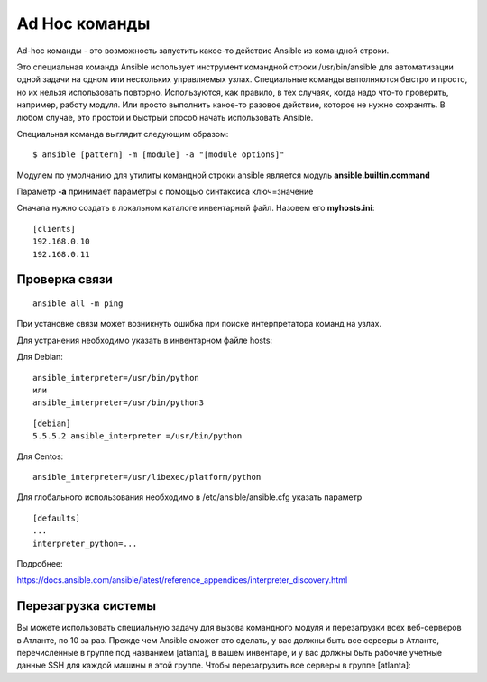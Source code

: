 Ad Hoc команды
""""""""""""""""

Ad-hoc команды - это возможность запустить какое-то действие Ansible из командной строки.

Это специальная команда Ansible использует инструмент командной строки /usr/bin/ansible для автоматизации одной задачи на одном или нескольких управляемых узлах. Специальные команды выполняются быстро и просто, но их нельзя использовать повторно. Используются, как правило, в тех случаях, когда надо что-то проверить, например, работу модуля. Или просто выполнить какое-то разовое действие, которое не нужно сохранять. В любом случае, это простой и быстрый способ начать использовать Ansible.

Специальная команда выглядит следующим образом:

::

        $ ansible [pattern] -m [module] -a "[module options]"


Модулем по умолчанию для утилиты командной строки ansible является модуль **ansible.builtin.command**

Параметр **-a** принимает параметры с помощью синтаксиса ключ=значение

Сначала нужно создать в локальном каталоге инвентарный файл. Назовем его **myhosts.ini**:

::

        [clients]
        192.168.0.10
        192.168.0.11


Проверка связи
~~~~~~~~~~~~~~~~~

::
	
	ansible all -m ping

При установке связи может возникнуть ошибка при поиске интерпретатора команд на узлах.

Для устранения необходимо указать в инвентарном файле hosts:

Для Debian:

::

        ansible_interpreter=/usr/bin/python
        или
        ansible_interpreter=/usr/bin/python3

::

        [debian]
        5.5.5.2 ansible_interpreter =/usr/bin/python


Для Centos:

::

         ansible_interpreter=/usr/libexec/platform/python

Для глобального использования необходимо в /etc/ansible/ansible.cfg указать параметр

::

        [defaults]
        ...
        interpreter_python=...
      

Подробнее: 

https://docs.ansible.com/ansible/latest/reference_appendices/interpreter_discovery.html

Перезагрузка системы
~~~~~~~~~~~~~~~~~~~~

Вы можете использовать специальную задачу для вызова командного модуля и перезагрузки всех веб-серверов в Атланте, по 10 за раз. Прежде чем Ansible сможет это сделать, у вас должны быть все серверы в Атланте, перечисленные в группе под названием [atlanta], в вашем инвентаре, и у вас должны быть рабочие учетные данные SSH для каждой машины в этой группе. Чтобы перезагрузить все серверы в группе [atlanta]:
